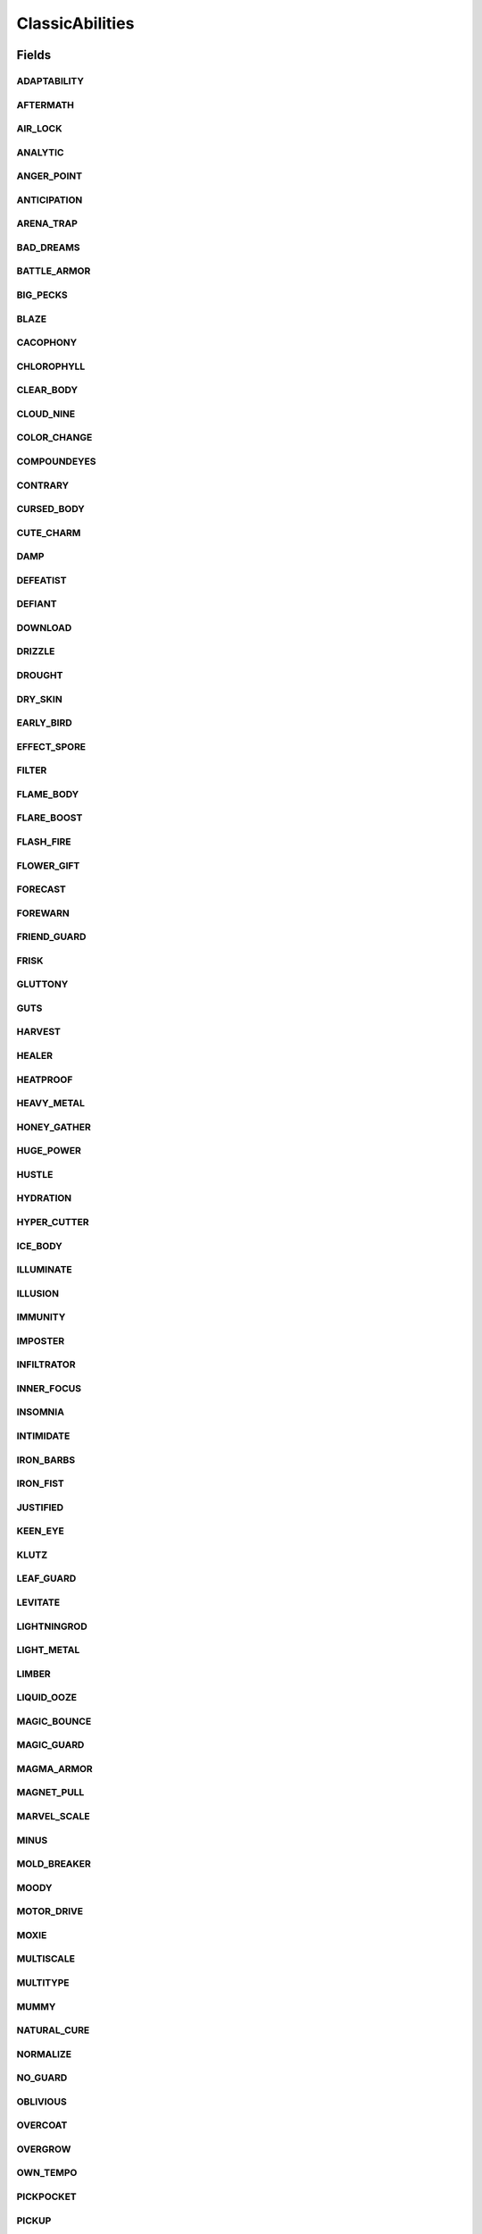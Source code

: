 .. java:import:: java.lang.reflect Field

.. java:import:: java.lang.reflect Modifier

.. java:import:: org.jpokemon.api JPokemonError

.. java:import:: org.jpokemon.api.abilities PokemonAbility

.. java:import:: org.jpokemon.api.abilities AbilityManager

ClassicAbilities
================

.. java:package:: org.jpokemon.api.classic
   :noindex:

.. java:type:: public class ClassicAbilities

Fields
------
ADAPTABILITY
^^^^^^^^^^^^

.. java:field:: public static final PokemonAbility ADAPTABILITY
   :outertype: ClassicAbilities

AFTERMATH
^^^^^^^^^

.. java:field:: public static final PokemonAbility AFTERMATH
   :outertype: ClassicAbilities

AIR_LOCK
^^^^^^^^

.. java:field:: public static final PokemonAbility AIR_LOCK
   :outertype: ClassicAbilities

ANALYTIC
^^^^^^^^

.. java:field:: public static final PokemonAbility ANALYTIC
   :outertype: ClassicAbilities

ANGER_POINT
^^^^^^^^^^^

.. java:field:: public static final PokemonAbility ANGER_POINT
   :outertype: ClassicAbilities

ANTICIPATION
^^^^^^^^^^^^

.. java:field:: public static final PokemonAbility ANTICIPATION
   :outertype: ClassicAbilities

ARENA_TRAP
^^^^^^^^^^

.. java:field:: public static final PokemonAbility ARENA_TRAP
   :outertype: ClassicAbilities

BAD_DREAMS
^^^^^^^^^^

.. java:field:: public static final PokemonAbility BAD_DREAMS
   :outertype: ClassicAbilities

BATTLE_ARMOR
^^^^^^^^^^^^

.. java:field:: public static final PokemonAbility BATTLE_ARMOR
   :outertype: ClassicAbilities

BIG_PECKS
^^^^^^^^^

.. java:field:: public static final PokemonAbility BIG_PECKS
   :outertype: ClassicAbilities

BLAZE
^^^^^

.. java:field:: public static final PokemonAbility BLAZE
   :outertype: ClassicAbilities

CACOPHONY
^^^^^^^^^

.. java:field:: public static final PokemonAbility CACOPHONY
   :outertype: ClassicAbilities

CHLOROPHYLL
^^^^^^^^^^^

.. java:field:: public static final PokemonAbility CHLOROPHYLL
   :outertype: ClassicAbilities

CLEAR_BODY
^^^^^^^^^^

.. java:field:: public static final PokemonAbility CLEAR_BODY
   :outertype: ClassicAbilities

CLOUD_NINE
^^^^^^^^^^

.. java:field:: public static final PokemonAbility CLOUD_NINE
   :outertype: ClassicAbilities

COLOR_CHANGE
^^^^^^^^^^^^

.. java:field:: public static final PokemonAbility COLOR_CHANGE
   :outertype: ClassicAbilities

COMPOUNDEYES
^^^^^^^^^^^^

.. java:field:: public static final PokemonAbility COMPOUNDEYES
   :outertype: ClassicAbilities

CONTRARY
^^^^^^^^

.. java:field:: public static final PokemonAbility CONTRARY
   :outertype: ClassicAbilities

CURSED_BODY
^^^^^^^^^^^

.. java:field:: public static final PokemonAbility CURSED_BODY
   :outertype: ClassicAbilities

CUTE_CHARM
^^^^^^^^^^

.. java:field:: public static final PokemonAbility CUTE_CHARM
   :outertype: ClassicAbilities

DAMP
^^^^

.. java:field:: public static final PokemonAbility DAMP
   :outertype: ClassicAbilities

DEFEATIST
^^^^^^^^^

.. java:field:: public static final PokemonAbility DEFEATIST
   :outertype: ClassicAbilities

DEFIANT
^^^^^^^

.. java:field:: public static final PokemonAbility DEFIANT
   :outertype: ClassicAbilities

DOWNLOAD
^^^^^^^^

.. java:field:: public static final PokemonAbility DOWNLOAD
   :outertype: ClassicAbilities

DRIZZLE
^^^^^^^

.. java:field:: public static final PokemonAbility DRIZZLE
   :outertype: ClassicAbilities

DROUGHT
^^^^^^^

.. java:field:: public static final PokemonAbility DROUGHT
   :outertype: ClassicAbilities

DRY_SKIN
^^^^^^^^

.. java:field:: public static final PokemonAbility DRY_SKIN
   :outertype: ClassicAbilities

EARLY_BIRD
^^^^^^^^^^

.. java:field:: public static final PokemonAbility EARLY_BIRD
   :outertype: ClassicAbilities

EFFECT_SPORE
^^^^^^^^^^^^

.. java:field:: public static final PokemonAbility EFFECT_SPORE
   :outertype: ClassicAbilities

FILTER
^^^^^^

.. java:field:: public static final PokemonAbility FILTER
   :outertype: ClassicAbilities

FLAME_BODY
^^^^^^^^^^

.. java:field:: public static final PokemonAbility FLAME_BODY
   :outertype: ClassicAbilities

FLARE_BOOST
^^^^^^^^^^^

.. java:field:: public static final PokemonAbility FLARE_BOOST
   :outertype: ClassicAbilities

FLASH_FIRE
^^^^^^^^^^

.. java:field:: public static final PokemonAbility FLASH_FIRE
   :outertype: ClassicAbilities

FLOWER_GIFT
^^^^^^^^^^^

.. java:field:: public static final PokemonAbility FLOWER_GIFT
   :outertype: ClassicAbilities

FORECAST
^^^^^^^^

.. java:field:: public static final PokemonAbility FORECAST
   :outertype: ClassicAbilities

FOREWARN
^^^^^^^^

.. java:field:: public static final PokemonAbility FOREWARN
   :outertype: ClassicAbilities

FRIEND_GUARD
^^^^^^^^^^^^

.. java:field:: public static final PokemonAbility FRIEND_GUARD
   :outertype: ClassicAbilities

FRISK
^^^^^

.. java:field:: public static final PokemonAbility FRISK
   :outertype: ClassicAbilities

GLUTTONY
^^^^^^^^

.. java:field:: public static final PokemonAbility GLUTTONY
   :outertype: ClassicAbilities

GUTS
^^^^

.. java:field:: public static final PokemonAbility GUTS
   :outertype: ClassicAbilities

HARVEST
^^^^^^^

.. java:field:: public static final PokemonAbility HARVEST
   :outertype: ClassicAbilities

HEALER
^^^^^^

.. java:field:: public static final PokemonAbility HEALER
   :outertype: ClassicAbilities

HEATPROOF
^^^^^^^^^

.. java:field:: public static final PokemonAbility HEATPROOF
   :outertype: ClassicAbilities

HEAVY_METAL
^^^^^^^^^^^

.. java:field:: public static final PokemonAbility HEAVY_METAL
   :outertype: ClassicAbilities

HONEY_GATHER
^^^^^^^^^^^^

.. java:field:: public static final PokemonAbility HONEY_GATHER
   :outertype: ClassicAbilities

HUGE_POWER
^^^^^^^^^^

.. java:field:: public static final PokemonAbility HUGE_POWER
   :outertype: ClassicAbilities

HUSTLE
^^^^^^

.. java:field:: public static final PokemonAbility HUSTLE
   :outertype: ClassicAbilities

HYDRATION
^^^^^^^^^

.. java:field:: public static final PokemonAbility HYDRATION
   :outertype: ClassicAbilities

HYPER_CUTTER
^^^^^^^^^^^^

.. java:field:: public static final PokemonAbility HYPER_CUTTER
   :outertype: ClassicAbilities

ICE_BODY
^^^^^^^^

.. java:field:: public static final PokemonAbility ICE_BODY
   :outertype: ClassicAbilities

ILLUMINATE
^^^^^^^^^^

.. java:field:: public static final PokemonAbility ILLUMINATE
   :outertype: ClassicAbilities

ILLUSION
^^^^^^^^

.. java:field:: public static final PokemonAbility ILLUSION
   :outertype: ClassicAbilities

IMMUNITY
^^^^^^^^

.. java:field:: public static final PokemonAbility IMMUNITY
   :outertype: ClassicAbilities

IMPOSTER
^^^^^^^^

.. java:field:: public static final PokemonAbility IMPOSTER
   :outertype: ClassicAbilities

INFILTRATOR
^^^^^^^^^^^

.. java:field:: public static final PokemonAbility INFILTRATOR
   :outertype: ClassicAbilities

INNER_FOCUS
^^^^^^^^^^^

.. java:field:: public static final PokemonAbility INNER_FOCUS
   :outertype: ClassicAbilities

INSOMNIA
^^^^^^^^

.. java:field:: public static final PokemonAbility INSOMNIA
   :outertype: ClassicAbilities

INTIMIDATE
^^^^^^^^^^

.. java:field:: public static final PokemonAbility INTIMIDATE
   :outertype: ClassicAbilities

IRON_BARBS
^^^^^^^^^^

.. java:field:: public static final PokemonAbility IRON_BARBS
   :outertype: ClassicAbilities

IRON_FIST
^^^^^^^^^

.. java:field:: public static final PokemonAbility IRON_FIST
   :outertype: ClassicAbilities

JUSTIFIED
^^^^^^^^^

.. java:field:: public static final PokemonAbility JUSTIFIED
   :outertype: ClassicAbilities

KEEN_EYE
^^^^^^^^

.. java:field:: public static final PokemonAbility KEEN_EYE
   :outertype: ClassicAbilities

KLUTZ
^^^^^

.. java:field:: public static final PokemonAbility KLUTZ
   :outertype: ClassicAbilities

LEAF_GUARD
^^^^^^^^^^

.. java:field:: public static final PokemonAbility LEAF_GUARD
   :outertype: ClassicAbilities

LEVITATE
^^^^^^^^

.. java:field:: public static final PokemonAbility LEVITATE
   :outertype: ClassicAbilities

LIGHTNINGROD
^^^^^^^^^^^^

.. java:field:: public static final PokemonAbility LIGHTNINGROD
   :outertype: ClassicAbilities

LIGHT_METAL
^^^^^^^^^^^

.. java:field:: public static final PokemonAbility LIGHT_METAL
   :outertype: ClassicAbilities

LIMBER
^^^^^^

.. java:field:: public static final PokemonAbility LIMBER
   :outertype: ClassicAbilities

LIQUID_OOZE
^^^^^^^^^^^

.. java:field:: public static final PokemonAbility LIQUID_OOZE
   :outertype: ClassicAbilities

MAGIC_BOUNCE
^^^^^^^^^^^^

.. java:field:: public static final PokemonAbility MAGIC_BOUNCE
   :outertype: ClassicAbilities

MAGIC_GUARD
^^^^^^^^^^^

.. java:field:: public static final PokemonAbility MAGIC_GUARD
   :outertype: ClassicAbilities

MAGMA_ARMOR
^^^^^^^^^^^

.. java:field:: public static final PokemonAbility MAGMA_ARMOR
   :outertype: ClassicAbilities

MAGNET_PULL
^^^^^^^^^^^

.. java:field:: public static final PokemonAbility MAGNET_PULL
   :outertype: ClassicAbilities

MARVEL_SCALE
^^^^^^^^^^^^

.. java:field:: public static final PokemonAbility MARVEL_SCALE
   :outertype: ClassicAbilities

MINUS
^^^^^

.. java:field:: public static final PokemonAbility MINUS
   :outertype: ClassicAbilities

MOLD_BREAKER
^^^^^^^^^^^^

.. java:field:: public static final PokemonAbility MOLD_BREAKER
   :outertype: ClassicAbilities

MOODY
^^^^^

.. java:field:: public static final PokemonAbility MOODY
   :outertype: ClassicAbilities

MOTOR_DRIVE
^^^^^^^^^^^

.. java:field:: public static final PokemonAbility MOTOR_DRIVE
   :outertype: ClassicAbilities

MOXIE
^^^^^

.. java:field:: public static final PokemonAbility MOXIE
   :outertype: ClassicAbilities

MULTISCALE
^^^^^^^^^^

.. java:field:: public static final PokemonAbility MULTISCALE
   :outertype: ClassicAbilities

MULTITYPE
^^^^^^^^^

.. java:field:: public static final PokemonAbility MULTITYPE
   :outertype: ClassicAbilities

MUMMY
^^^^^

.. java:field:: public static final PokemonAbility MUMMY
   :outertype: ClassicAbilities

NATURAL_CURE
^^^^^^^^^^^^

.. java:field:: public static final PokemonAbility NATURAL_CURE
   :outertype: ClassicAbilities

NORMALIZE
^^^^^^^^^

.. java:field:: public static final PokemonAbility NORMALIZE
   :outertype: ClassicAbilities

NO_GUARD
^^^^^^^^

.. java:field:: public static final PokemonAbility NO_GUARD
   :outertype: ClassicAbilities

OBLIVIOUS
^^^^^^^^^

.. java:field:: public static final PokemonAbility OBLIVIOUS
   :outertype: ClassicAbilities

OVERCOAT
^^^^^^^^

.. java:field:: public static final PokemonAbility OVERCOAT
   :outertype: ClassicAbilities

OVERGROW
^^^^^^^^

.. java:field:: public static final PokemonAbility OVERGROW
   :outertype: ClassicAbilities

OWN_TEMPO
^^^^^^^^^

.. java:field:: public static final PokemonAbility OWN_TEMPO
   :outertype: ClassicAbilities

PICKPOCKET
^^^^^^^^^^

.. java:field:: public static final PokemonAbility PICKPOCKET
   :outertype: ClassicAbilities

PICKUP
^^^^^^

.. java:field:: public static final PokemonAbility PICKUP
   :outertype: ClassicAbilities

PLUS
^^^^

.. java:field:: public static final PokemonAbility PLUS
   :outertype: ClassicAbilities

POISON_HEAL
^^^^^^^^^^^

.. java:field:: public static final PokemonAbility POISON_HEAL
   :outertype: ClassicAbilities

POISON_POINT
^^^^^^^^^^^^

.. java:field:: public static final PokemonAbility POISON_POINT
   :outertype: ClassicAbilities

POISON_TOUCH
^^^^^^^^^^^^

.. java:field:: public static final PokemonAbility POISON_TOUCH
   :outertype: ClassicAbilities

PRANKSTER
^^^^^^^^^

.. java:field:: public static final PokemonAbility PRANKSTER
   :outertype: ClassicAbilities

PRESSURE
^^^^^^^^

.. java:field:: public static final PokemonAbility PRESSURE
   :outertype: ClassicAbilities

PURE_POWER
^^^^^^^^^^

.. java:field:: public static final PokemonAbility PURE_POWER
   :outertype: ClassicAbilities

QUICK_FEET
^^^^^^^^^^

.. java:field:: public static final PokemonAbility QUICK_FEET
   :outertype: ClassicAbilities

RAIN_DISH
^^^^^^^^^

.. java:field:: public static final PokemonAbility RAIN_DISH
   :outertype: ClassicAbilities

RATTLED
^^^^^^^

.. java:field:: public static final PokemonAbility RATTLED
   :outertype: ClassicAbilities

RECKLESS
^^^^^^^^

.. java:field:: public static final PokemonAbility RECKLESS
   :outertype: ClassicAbilities

REGENERATOR
^^^^^^^^^^^

.. java:field:: public static final PokemonAbility REGENERATOR
   :outertype: ClassicAbilities

RIVALRY
^^^^^^^

.. java:field:: public static final PokemonAbility RIVALRY
   :outertype: ClassicAbilities

ROCK_HEAD
^^^^^^^^^

.. java:field:: public static final PokemonAbility ROCK_HEAD
   :outertype: ClassicAbilities

ROUGH_SKIN
^^^^^^^^^^

.. java:field:: public static final PokemonAbility ROUGH_SKIN
   :outertype: ClassicAbilities

RUN_AWAY
^^^^^^^^

.. java:field:: public static final PokemonAbility RUN_AWAY
   :outertype: ClassicAbilities

SAND_FORCE
^^^^^^^^^^

.. java:field:: public static final PokemonAbility SAND_FORCE
   :outertype: ClassicAbilities

SAND_RUSH
^^^^^^^^^

.. java:field:: public static final PokemonAbility SAND_RUSH
   :outertype: ClassicAbilities

SAND_STREAM
^^^^^^^^^^^

.. java:field:: public static final PokemonAbility SAND_STREAM
   :outertype: ClassicAbilities

SAND_VEIL
^^^^^^^^^

.. java:field:: public static final PokemonAbility SAND_VEIL
   :outertype: ClassicAbilities

SAP_SIPPER
^^^^^^^^^^

.. java:field:: public static final PokemonAbility SAP_SIPPER
   :outertype: ClassicAbilities

SCRAPPY
^^^^^^^

.. java:field:: public static final PokemonAbility SCRAPPY
   :outertype: ClassicAbilities

SERENE_GRACE
^^^^^^^^^^^^

.. java:field:: public static final PokemonAbility SERENE_GRACE
   :outertype: ClassicAbilities

SHADOW_TAG
^^^^^^^^^^

.. java:field:: public static final PokemonAbility SHADOW_TAG
   :outertype: ClassicAbilities

SHED_SKIN
^^^^^^^^^

.. java:field:: public static final PokemonAbility SHED_SKIN
   :outertype: ClassicAbilities

SHEER_FORCE
^^^^^^^^^^^

.. java:field:: public static final PokemonAbility SHEER_FORCE
   :outertype: ClassicAbilities

SHELL_ARMOR
^^^^^^^^^^^

.. java:field:: public static final PokemonAbility SHELL_ARMOR
   :outertype: ClassicAbilities

SHIELD_DUST
^^^^^^^^^^^

.. java:field:: public static final PokemonAbility SHIELD_DUST
   :outertype: ClassicAbilities

SIMPLE
^^^^^^

.. java:field:: public static final PokemonAbility SIMPLE
   :outertype: ClassicAbilities

SKILL_LINK
^^^^^^^^^^

.. java:field:: public static final PokemonAbility SKILL_LINK
   :outertype: ClassicAbilities

SLOW_START
^^^^^^^^^^

.. java:field:: public static final PokemonAbility SLOW_START
   :outertype: ClassicAbilities

SNIPER
^^^^^^

.. java:field:: public static final PokemonAbility SNIPER
   :outertype: ClassicAbilities

SNOW_CLOAK
^^^^^^^^^^

.. java:field:: public static final PokemonAbility SNOW_CLOAK
   :outertype: ClassicAbilities

SNOW_WARNING
^^^^^^^^^^^^

.. java:field:: public static final PokemonAbility SNOW_WARNING
   :outertype: ClassicAbilities

SOLAR_POWER
^^^^^^^^^^^

.. java:field:: public static final PokemonAbility SOLAR_POWER
   :outertype: ClassicAbilities

SOLID_ROCK
^^^^^^^^^^

.. java:field:: public static final PokemonAbility SOLID_ROCK
   :outertype: ClassicAbilities

SOUNDPROOF
^^^^^^^^^^

.. java:field:: public static final PokemonAbility SOUNDPROOF
   :outertype: ClassicAbilities

SPEED_BOOST
^^^^^^^^^^^

.. java:field:: public static final PokemonAbility SPEED_BOOST
   :outertype: ClassicAbilities

STALL
^^^^^

.. java:field:: public static final PokemonAbility STALL
   :outertype: ClassicAbilities

STATIC
^^^^^^

.. java:field:: public static final PokemonAbility STATIC
   :outertype: ClassicAbilities

STEADFAST
^^^^^^^^^

.. java:field:: public static final PokemonAbility STEADFAST
   :outertype: ClassicAbilities

STENCH
^^^^^^

.. java:field:: public static final PokemonAbility STENCH
   :outertype: ClassicAbilities

STICKY_HOLD
^^^^^^^^^^^

.. java:field:: public static final PokemonAbility STICKY_HOLD
   :outertype: ClassicAbilities

STORM_DRAIN
^^^^^^^^^^^

.. java:field:: public static final PokemonAbility STORM_DRAIN
   :outertype: ClassicAbilities

STURDY
^^^^^^

.. java:field:: public static final PokemonAbility STURDY
   :outertype: ClassicAbilities

SUCTION_CUPS
^^^^^^^^^^^^

.. java:field:: public static final PokemonAbility SUCTION_CUPS
   :outertype: ClassicAbilities

SUPER_LUCK
^^^^^^^^^^

.. java:field:: public static final PokemonAbility SUPER_LUCK
   :outertype: ClassicAbilities

SWARM
^^^^^

.. java:field:: public static final PokemonAbility SWARM
   :outertype: ClassicAbilities

SWIFT_SWIM
^^^^^^^^^^

.. java:field:: public static final PokemonAbility SWIFT_SWIM
   :outertype: ClassicAbilities

SYNCHRONIZE
^^^^^^^^^^^

.. java:field:: public static final PokemonAbility SYNCHRONIZE
   :outertype: ClassicAbilities

TANGLED_FEET
^^^^^^^^^^^^

.. java:field:: public static final PokemonAbility TANGLED_FEET
   :outertype: ClassicAbilities

TECHNICIAN
^^^^^^^^^^

.. java:field:: public static final PokemonAbility TECHNICIAN
   :outertype: ClassicAbilities

TELEPATHY
^^^^^^^^^

.. java:field:: public static final PokemonAbility TELEPATHY
   :outertype: ClassicAbilities

TERAVOLT
^^^^^^^^

.. java:field:: public static final PokemonAbility TERAVOLT
   :outertype: ClassicAbilities

THICK_FAT
^^^^^^^^^

.. java:field:: public static final PokemonAbility THICK_FAT
   :outertype: ClassicAbilities

TINTED_LENS
^^^^^^^^^^^

.. java:field:: public static final PokemonAbility TINTED_LENS
   :outertype: ClassicAbilities

TORRENT
^^^^^^^

.. java:field:: public static final PokemonAbility TORRENT
   :outertype: ClassicAbilities

TOXIC_BOOST
^^^^^^^^^^^

.. java:field:: public static final PokemonAbility TOXIC_BOOST
   :outertype: ClassicAbilities

TRACE
^^^^^

.. java:field:: public static final PokemonAbility TRACE
   :outertype: ClassicAbilities

TRUANT
^^^^^^

.. java:field:: public static final PokemonAbility TRUANT
   :outertype: ClassicAbilities

TURBOBLAZE
^^^^^^^^^^

.. java:field:: public static final PokemonAbility TURBOBLAZE
   :outertype: ClassicAbilities

UNAWARE
^^^^^^^

.. java:field:: public static final PokemonAbility UNAWARE
   :outertype: ClassicAbilities

UNBURDEN
^^^^^^^^

.. java:field:: public static final PokemonAbility UNBURDEN
   :outertype: ClassicAbilities

UNNERVE
^^^^^^^

.. java:field:: public static final PokemonAbility UNNERVE
   :outertype: ClassicAbilities

VICTORY_STAR
^^^^^^^^^^^^

.. java:field:: public static final PokemonAbility VICTORY_STAR
   :outertype: ClassicAbilities

VITAL_SPIRIT
^^^^^^^^^^^^

.. java:field:: public static final PokemonAbility VITAL_SPIRIT
   :outertype: ClassicAbilities

VOLT_ABSORB
^^^^^^^^^^^

.. java:field:: public static final PokemonAbility VOLT_ABSORB
   :outertype: ClassicAbilities

WATER_ABSORB
^^^^^^^^^^^^

.. java:field:: public static final PokemonAbility WATER_ABSORB
   :outertype: ClassicAbilities

WATER_VEIL
^^^^^^^^^^

.. java:field:: public static final PokemonAbility WATER_VEIL
   :outertype: ClassicAbilities

WEAK_ARMOR
^^^^^^^^^^

.. java:field:: public static final PokemonAbility WEAK_ARMOR
   :outertype: ClassicAbilities

WHITE_SMOKE
^^^^^^^^^^^

.. java:field:: public static final PokemonAbility WHITE_SMOKE
   :outertype: ClassicAbilities

WONDER_GUARD
^^^^^^^^^^^^

.. java:field:: public static final PokemonAbility WONDER_GUARD
   :outertype: ClassicAbilities

WONDER_SKIN
^^^^^^^^^^^

.. java:field:: public static final PokemonAbility WONDER_SKIN
   :outertype: ClassicAbilities

ZEN_MODE
^^^^^^^^

.. java:field:: public static final PokemonAbility ZEN_MODE
   :outertype: ClassicAbilities

Methods
-------
init
^^^^

.. java:method:: public static void init(AbilityManager manager)
   :outertype: ClassicAbilities

   Registers all internal \ :java:ref:`PokemonAbility`\ s with the specified manager.

   :param manager: The manager to register with

